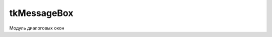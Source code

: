 .. py:module:: tkMessageBox

tkMessageBox
============

Модуль диалоговых окон


.. py:method:: askokcancel(**kwargs)

    Отображает информационное окно с вопросом и с выбором Да/Отмена.


.. py:method:: askquestion(**kwargs)

    Отображает информационное окно с вопросом и с выбором Да/Нет.

    * `title` - заголовок окна
    * `message` - сообщение

    .. code-block:: py

        askquestion(u"Question", u"Are you sure to quit?")


.. py:method:: askyesno(**kwargs)


.. py:method:: askretrycancel(**kwargs)


.. py:method:: showerror(**kwargs)

    Отображает информационное окно с ошибкой

    * `title` - заголовок окна
    * `message` - сообщение

    .. code-block:: py

        showerror(u'Error', u'Could not open file')


.. py:method:: showinfo(**kwargs)

    Отображает информационное окно

    * `title` - заголовок окна
    * `message` - сообщение

    .. code-block:: py

        showinfo(u'Information', u'Could not open file')


.. py:method:: showwarning(**kwargs)

    Отображает информационное окно, с предупреждением

    * `title` - заголовок окна
    * `message` - сообщение

    .. code-block:: py

        showwarning(u"Warning", u"Deprecated function call")
